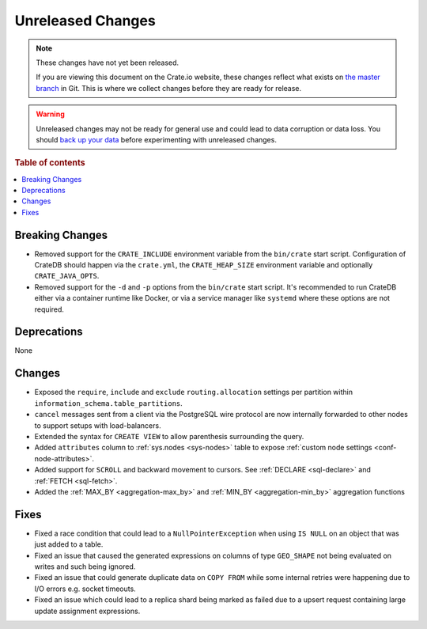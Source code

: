 ==================
Unreleased Changes
==================

.. NOTE::

    These changes have not yet been released.

    If you are viewing this document on the Crate.io website, these changes
    reflect what exists on `the master branch`_ in Git. This is where we
    collect changes before they are ready for release.

.. WARNING::

    Unreleased changes may not be ready for general use and could lead to data
    corruption or data loss. You should `back up your data`_ before
    experimenting with unreleased changes.

.. _the master branch: https://github.com/crate/crate
.. _back up your data: https://crate.io/docs/crate/reference/en/latest/admin/snapshots.html

.. DEVELOPER README
.. ================

.. Changes should be recorded here as you are developing CrateDB. When a new
.. release is being cut, changes will be moved to the appropriate release notes
.. file.

.. When resetting this file during a release, leave the headers in place, but
.. add a single paragraph to each section with the word "None".

.. Always cluster items into bigger topics. Link to the documentation whenever feasible.
.. Remember to give the right level of information: Users should understand
.. the impact of the change without going into the depth of tech.

.. rubric:: Table of contents

.. contents::
   :local:


Breaking Changes
================

- Removed support for the ``CRATE_INCLUDE`` environment variable from the
  ``bin/crate`` start script.
  Configuration of CrateDB should happen via the ``crate.yml``, the
  ``CRATE_HEAP_SIZE`` environment variable and optionally ``CRATE_JAVA_OPTS``.

- Removed support for the ``-d`` and ``-p`` options from the ``bin/crate`` start
  script. It's recommended to run CrateDB either via a container runtime like
  Docker, or via a service manager like ``systemd`` where these options are not
  required.

Deprecations
============

None


Changes
=======

- Exposed the ``require``, ``include`` and ``exclude`` ``routing.allocation``
  settings per partition within ``information_schema.table_partitions``.

- ``cancel`` messages sent from a client via the PostgreSQL wire protocol are
  now internally forwarded to other nodes to support setups with load-balancers.

- Extended the syntax for ``CREATE VIEW`` to allow parenthesis surrounding the
  query.

- Added ``attributes`` column to :ref:`sys.nodes <sys-nodes>` table to expose
  :ref:`custom node settings <conf-node-attributes>`.

- Added support for ``SCROLL`` and backward movement to cursors. See
  :ref:`DECLARE <sql-declare>` and :ref:`FETCH <sql-fetch>`.

- Added the :ref:`MAX_BY <aggregation-max_by>` and :ref:`MIN_BY
  <aggregation-min_by>` aggregation functions


Fixes
=====

.. If you add an entry here, the fix needs to be backported to the latest
.. stable branch. You can add a version label (`v/X.Y`) to the pull request for
.. an automated mergify backport.

- Fixed a race condition that could lead to a ``NullPointerException`` when
  using ``IS NULL`` on an object that was just added to a table.

- Fixed an issue that caused the generated expressions on columns of type
  ``GEO_SHAPE`` not being evaluated on writes and such being ignored.

- Fixed an issue that could generate duplicate data on ``COPY FROM``  while
  some internal retries were happening due to I/O errors e.g. socket timeouts.

- Fixed an issue which could lead to a replica shard being marked as failed due
  to a upsert request containing large update assignment expressions.
